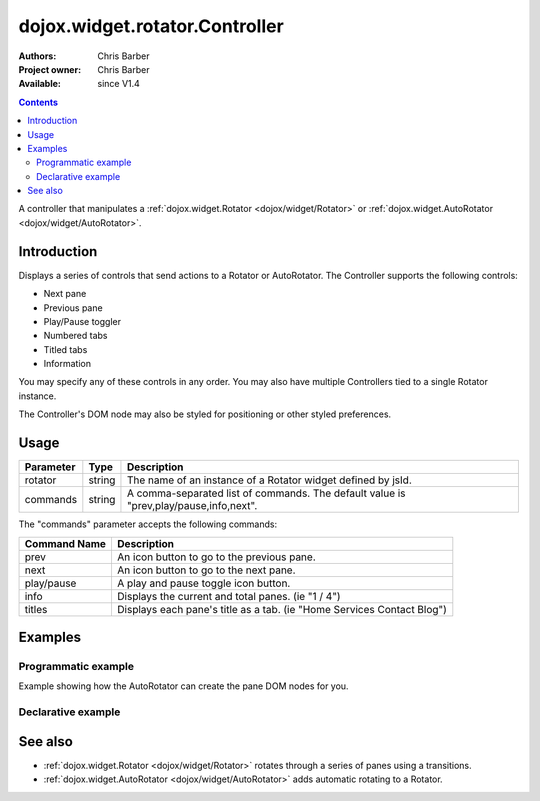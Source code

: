 .. _dojox/widget/rotator/Controller:

dojox.widget.rotator.Controller
===============================

:Authors: Chris Barber
:Project owner: Chris Barber
:Available: since V1.4

.. contents::
   :depth: 2

A controller that manipulates a :ref:`dojox.widget.Rotator <dojox/widget/Rotator>` or :ref:`dojox.widget.AutoRotator <dojox/widget/AutoRotator>`.

============
Introduction
============

Displays a series of controls that send actions to a Rotator or AutoRotator.  The Controller supports the following controls:

* Next pane
* Previous pane
* Play/Pause toggler
* Numbered tabs
* Titled tabs
* Information

You may specify any of these controls in any order.  You may also have multiple Controllers tied to a single Rotator instance.

The Controller's DOM node may also be styled for positioning or other styled preferences.

=====
Usage
=====

==========  =======  ======================================================================
Parameter   Type     Description
==========  =======  ======================================================================
rotator     string   The name of an instance of a Rotator widget defined by jsId.
commands    string   A comma-separated list of commands. The default value is "prev,play/pause,info,next".
==========  =======  ======================================================================

The "commands" parameter accepts the following commands:

=============  ============================================================================
Command Name   Description
=============  ============================================================================
prev           An icon button to go to the previous pane.
next           An icon button to go to the next pane.
play/pause     A play and pause toggle icon button.
info           Displays the current and total panes. (ie "1 / 4")
titles         Displays each pane's title as a tab. (ie "Home Services Contact Blog")
=============  ============================================================================

========
Examples
========

Programmatic example
--------------------

Example showing how the AutoRotator can create the pane DOM nodes for you.

.. code-example::
  :version: local

  .. css::

    <style type="text/css">
        .rotator{
            background-color:#fff;
            border:solid 1px #e5e5e5;
            width:400px;
            height:180px;
            overflow:hidden;
        }
        .pane{
            background-color:#fff;
            width:400px;
            height:180px;
            overflow:hidden;
            padding: 10px;
        }
        .pane0{
            background-color:#fff79e;
        }
        .pane1{
            background-color:#ffd4a0;
        }
        .pane2{
            background-color:#ffa0a0;
        }
    </style>

  .. javascript::

    <script type="text/javascript">
        dojo.require("dojox.widget.AutoRotator");
        dojo.require("dojox.widget.rotator.Controller");
        dojo.require("dojox.widget.rotator.Fade");

        dojo.addOnLoad(function(){
            var myAutoRotatorInstance1 = new dojox.widget.AutoRotator(
                {
                    transition: "dojox.widget.rotator.fade",
                    duration: 2500,
                    pauseOnManualChange: true,
                    suspendOnHover: true,
                    panes: [
                        { className: "pane pane0", innerHTML: "<h3>Dojo</h3><p>Tons of features like CSS-based queries, event handling, animations, Ajax, class-based programming, and a package system</p>" },
                        { className: "pane pane1", innerHTML: "<h3>Dijit</h3><p>Dojo's themeable, accessible, easy-to-customize UI Library</p>" },
                        { className: "pane pane2", innerHTML: "<h3>DojoX</h3><p>Dojo eXtensions</p>" }
                    ]

                },
                dojo.byId("myAutoRotator1")
            );

            new dojox.widget.rotator.Controller(
                { rotator: myAutoRotatorInstance1 },
                dojo.byId("myRotatorController")
            );
        });
    </script>

  .. html::

    <div id="myAutoRotator1" class="rotator"></div>
    <div id="myRotatorController"></div>

    <button onclick="dojo.publish('myAutoRotator1/rotator/control', ['prev']);">Prev</button>
    <button onclick="dojo.publish('myAutoRotator1/rotator/control', ['next']);">Next</button>


Declarative example
-------------------

.. code-example::
  :version: local

  .. css::

    <style type="text/css">
        .rotator{
            background-color:#fff;
            border:solid 1px #e5e5e5;
            width:400px;
            height:100px;
            overflow:hidden;
        }
        .pane{
            background-color:#fff;
            width:400px;
            height:100px;
            overflow:hidden;
        }
        .pane0{
            background-color:#fff79e;
        }
        .pane1{
            background-color:#ffd4a0;
        }
        .pane2{
            background-color:#ffa0a0;
        }
    </style>

  .. javascript::

    <script type="text/javascript">
        dojo.require("dojox.widget.AutoRotator");
        dojo.require("dojox.widget.rotator.Controller");
        dojo.require("dojox.widget.rotator.Fade");
    </script>
  
  .. html::

    <div dojoType="dojox.widget.AutoRotator" class="rotator" id="myAutoRotator2" jsId="myAutoRotatorInstance2" transition="dojox.widget.rotator.crossFade" duration="2500">
        <div class="pane pane0">Pane 0</div>
        <div class="pane pane1">Pane 1</div>
        <div class="pane pane2">Pane 2</div>
    </div>

    <h3>Default Controller</h3>
    <div dojoType="dojox.widget.rotator.Controller" rotator="myAutoRotatorInstance2"></div>

    <h3>Prev, Numbers, Next</h3>
    <div dojoType="dojox.widget.rotator.Controller" rotator="myAutoRotatorInstance2" commands="prev,#,next"></div>

========
See also
========

* :ref:`dojox.widget.Rotator <dojox/widget/Rotator>` rotates through a series of panes using a transitions.
* :ref:`dojox.widget.AutoRotator <dojox/widget/AutoRotator>` adds automatic rotating to a Rotator.
